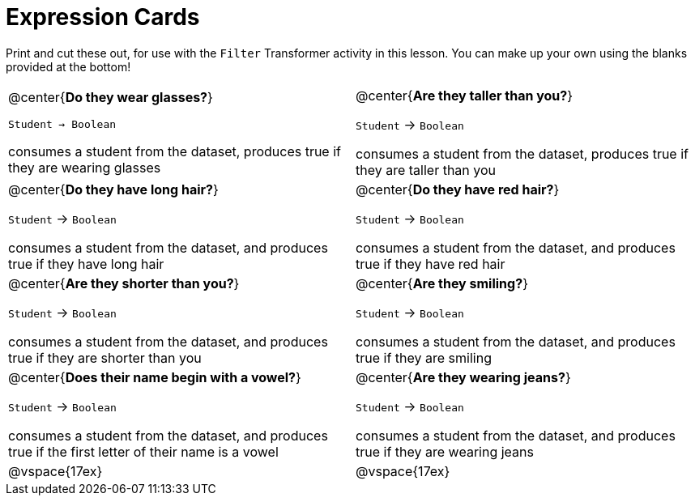 = Expression Cards

Print and cut these out, for use with the `Filter` Transformer activity in this lesson. You can make up your own using the blanks provided at the bottom!

[cols="1a,1a", stripes="none"]
|===
|
@center{*Do they wear glasses?*}

`Student -> Boolean`

consumes a student from the dataset, produces true if they are wearing glasses

|
@center{*Are they taller than you?*}

`Student` -> `Boolean`

consumes a student from the dataset, produces true if they are taller than you

|
@center{*Do they have long hair?*}

`Student` -> `Boolean`

consumes a student from the dataset, and produces true if they have long hair

|
@center{*Do they have red hair?*}

`Student` -> `Boolean`

consumes a student from the dataset, and produces true if they have red hair

|
@center{*Are they shorter than you?*}

`Student` -> `Boolean`

consumes a student from the dataset, and produces true if they are shorter than you

|
@center{*Are they smiling?*}

`Student` -> `Boolean`

consumes a student from the dataset, and produces true if they are smiling

|
@center{*Does their name begin with a vowel?*}

`Student` -> `Boolean`

consumes a student from the dataset, and produces true if the first letter of their name is a vowel

|
@center{*Are they wearing jeans?*}

`Student` -> `Boolean`

consumes a student from the dataset, and produces true if they are wearing jeans

| @vspace{17ex}

| @vspace{17ex}

|===
